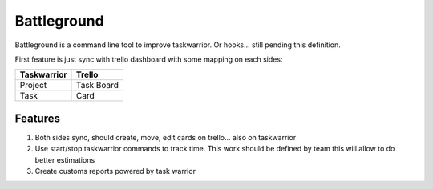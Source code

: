 Battleground
============

Battleground is a command line tool to improve taskwarrior. Or hooks... still pending this definition.

First feature is just sync with trello dashboard with some
mapping on each sides:

============  =============
Taskwarrior    Trello 
============  =============
Project       Task Board   
Task          Card         
============  =============

Features
________
1. Both sides sync, should create, move, edit cards on trello... also on taskwarrior
2. Use start/stop taskwarrior commands to track time. This work should be defined by team
   this will allow to do better estimations
3. Create customs reports powered by task warrior   

